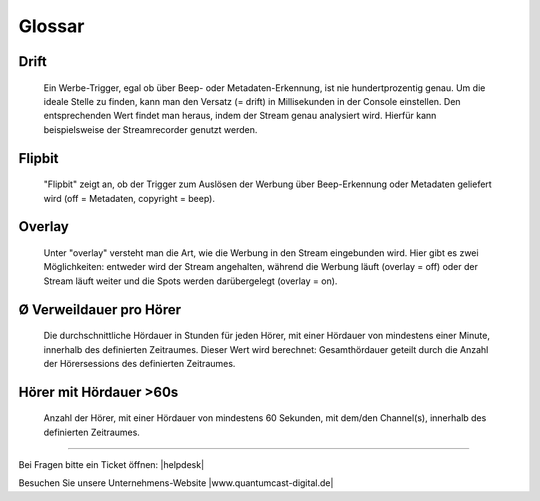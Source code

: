 .. _glossary:

Glossar
=======

.. glossary::



Drift 
------
    Ein Werbe-Trigger, egal ob über Beep- oder Metadaten-Erkennung, ist nie hundertprozentig genau. Um die ideale Stelle zu finden, kann man den Versatz (= drift) in Millisekunden in der Console einstellen. Den entsprechenden Wert findet man heraus, indem der Stream genau analysiert wird. Hierfür kann beispielsweise der Streamrecorder genutzt werden.



Flipbit
----------
    "Flipbit" zeigt an, ob der Trigger zum Auslösen der Werbung über Beep-Erkennung oder Metadaten geliefert wird (off = Metadaten, copyright = beep).



Overlay
----------
    Unter "overlay" versteht man die Art, wie die Werbung in den Stream eingebunden wird. Hier gibt es zwei Möglichkeiten: entweder wird der Stream angehalten, während die Werbung läuft (overlay = off) oder der Stream läuft weiter und die Spots werden darübergelegt (overlay = on).



Ø Verweildauer pro Hörer
------------------------
    Die durchschnittliche Hördauer in Stunden für jeden Hörer, mit einer Hördauer von mindestens einer Minute, innerhalb des definierten Zeitraumes. 
    Dieser Wert wird berechnet: Gesamthördauer geteilt durch die Anzahl der Hörersessions des definierten Zeitraumes.


        
Hörer mit Hördauer >60s
-----------------------
    Anzahl der Hörer, mit einer Hördauer von mindestens 60 Sekunden, mit dem/den Channel(s), innerhalb des definierten Zeitraumes.




----

Bei Fragen bitte ein Ticket öffnen: |helpdesk|

Besuchen Sie unsere Unternehmens-Website |www.quantumcast-digital.de|



.. |helpdesk| raw:: html

    <a href="https://streamabc.zammad.com" target="_blank">https://streamabc.zammad.com</a>


.. |www.quantumcast-digital.de| raw:: html

   <a href="https://www.quantumcast-digital.de" target="_blank">www.quantumcast-digital.de</a>

.. |Console| raw:: html

   <a href="https://www.quantumcast-digital.de" target="_blank">Console</a>
   
